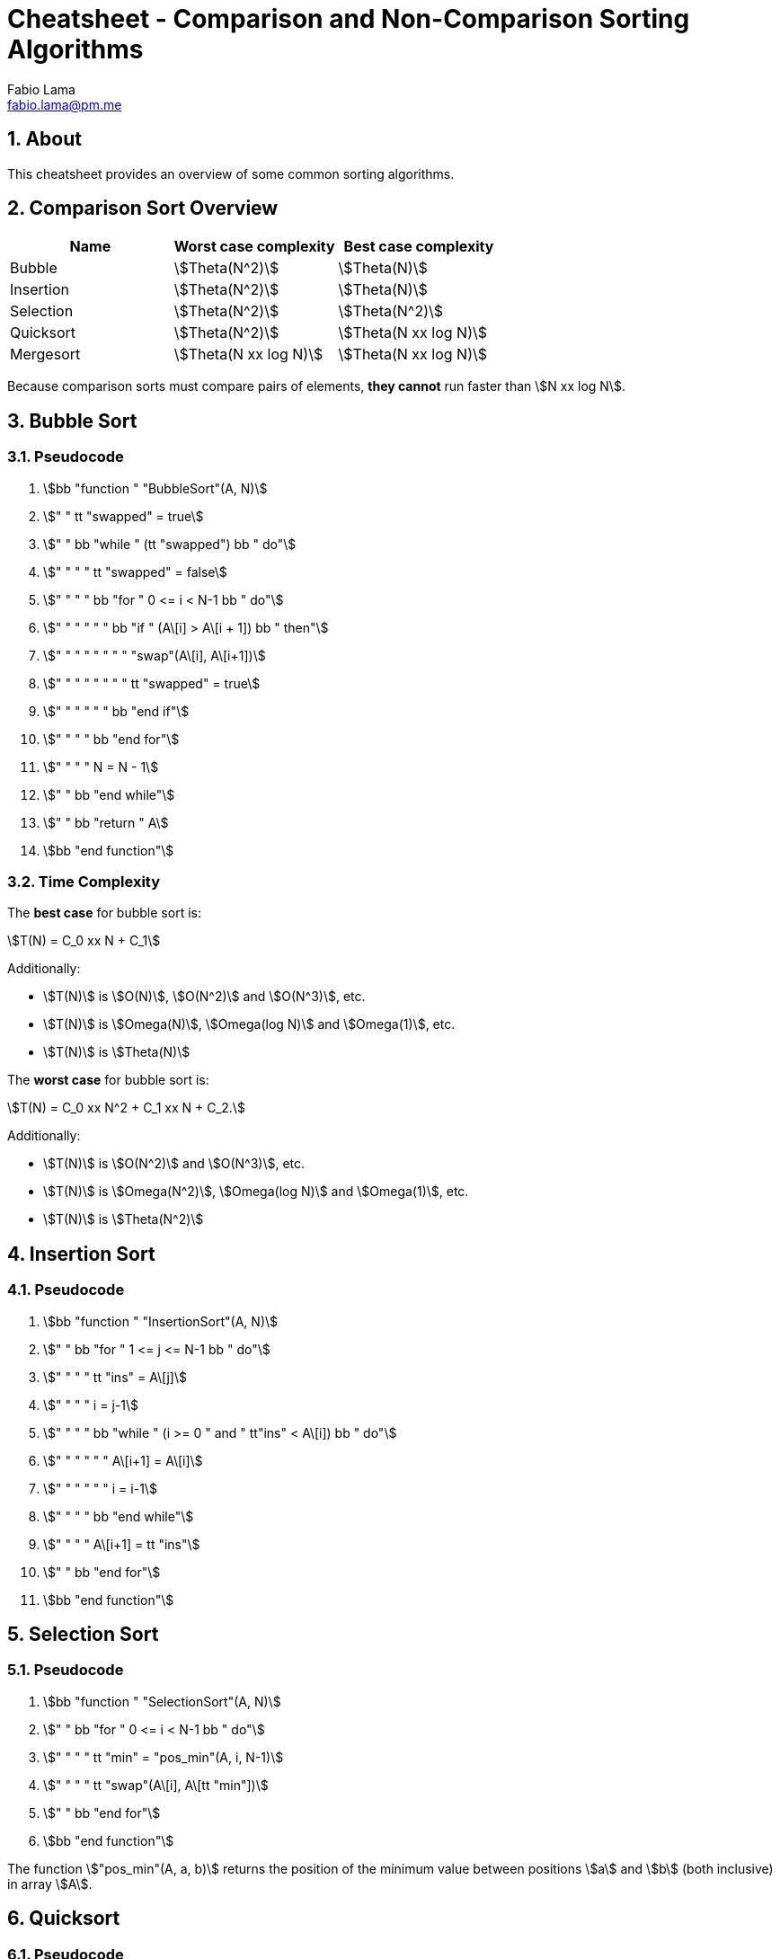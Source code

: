 = Cheatsheet - Comparison and Non-Comparison Sorting Algorithms
Fabio Lama <fabio.lama@pm.me>
:description: Module: CM2035 Algorithms and Data Structures II, started April 2024
:doctype: article
:sectnums: 4
:toclevels: 4
:stem:

## About

This cheatsheet provides an overview of some common sorting algorithms.

## Comparison Sort Overview

|=== 
|Name |Worst case complexity |Best case complexity

|Bubble
|stem:[Theta(N^2)]
|stem:[Theta(N)]

|Insertion
|stem:[Theta(N^2)]
|stem:[Theta(N)]

|Selection
|stem:[Theta(N^2)]
|stem:[Theta(N^2)]

|Quicksort
|stem:[Theta(N^2)]
|stem:[Theta(N xx log N)]

|Mergesort
|stem:[Theta(N xx log N)]
|stem:[Theta(N xx log N)]
|=== 

Because comparison sorts must compare pairs of elements, **they cannot** run
faster than stem:[N xx log N].

## Bubble Sort

### Pseudocode

. stem:[bb "function " "BubbleSort"(A, N)]
. stem:["    " tt "swapped" = true]
. stem:["    " bb "while " (tt "swapped") bb " do"]
. stem:["    " "    " tt "swapped" = false]
. stem:["    " "    " bb "for " 0 <= i < N-1 bb " do"]
. stem:["    " "    " "    " bb "if " (A\[i\] > A\[i + 1\]) bb " then"]
. stem:["    " "    " "    " "    " "swap"(A\[i\], A\[i+1\])]
. stem:["    " "    " "    " "    " tt "swapped" = true]
. stem:["    " "    " "    " bb "end if"]
. stem:["    " "    " bb "end for"]
. stem:["    " "    " N = N - 1]
. stem:["    " bb "end while"]
. stem:["    " bb "return " A]
. stem:[bb "end function"]

### Time Complexity

The **best case** for bubble sort is:

[stem]
++++
T(N) = C_0 xx N + C_1
++++

Additionally:

* stem:[T(N)] is stem:[O(N)], stem:[O(N^2)] and stem:[O(N^3)], etc.
* stem:[T(N)] is stem:[Omega(N)], stem:[Omega(log N)] and stem:[Omega(1)], etc.
* stem:[T(N)] is stem:[Theta(N)]

The **worst case** for bubble sort is:

[stem]
++++
T(N) = C_0 xx N^2 + C_1 xx N + C_2.
++++

Additionally:

* stem:[T(N)] is stem:[O(N^2)] and stem:[O(N^3)], etc.
* stem:[T(N)] is stem:[Omega(N^2)], stem:[Omega(log N)] and stem:[Omega(1)], etc.
* stem:[T(N)] is stem:[Theta(N^2)]

## Insertion Sort

### Pseudocode

. stem:[bb "function " "InsertionSort"(A, N)]
. stem:["    " bb "for " 1 <= j <= N-1 bb " do"]
. stem:["    " "    " tt "ins" = A\[j\]]
. stem:["    " "    " i = j-1]
. stem:["    " "    " bb "while " (i >= 0 " and " tt"ins" < A\[i\]) bb " do"]
. stem:["    " "    " "    " A\[i+1\] = A\[i\]]
. stem:["    " "    " "    " i = i-1]
. stem:["    " "    " bb "end while"]
. stem:["    " "    " A\[i+1\] = tt "ins"]
. stem:["    " bb "end for"]
. stem:[bb "end function"]

## Selection Sort

### Pseudocode

. stem:[bb "function " "SelectionSort"(A, N)]
. stem:["    " bb "for " 0 <= i < N-1 bb " do"]
. stem:["    " "    " tt "min" = "pos_min"(A, i, N-1)]
. stem:["    " "    " tt "swap"(A\[i\], A\[tt "min"\])]
. stem:["    " bb "end for"]
. stem:[bb "end function"]

The function stem:["pos_min"(A, a, b)] returns the position of the minimum value
between positions stem:[a] and stem:[b] (both inclusive) in array stem:[A].

## Quicksort

### Pseudocode

. stem:[bb "function " "Quicksort"(A, tt "low", tt "high")]
. stem:["    " bb "if " tt "low " < tt " high" bb " then"]
. stem:["    " "    " tt "p" = "partition"(A, tt "low", tt "high")]
. stem:["    " "    " "Quicksort"(A, tt "low", tt "p-1")]
. stem:["    " "    " "Quicksort"(A, tt "p+1", tt "high")]
. stem:["    " bb "end if"]
. stem:[bb "end function"]

. stem:[bb "function " "partition"(A, tt "low", tt "high")]
. stem:["    " tt "pivot" = A\[tt "high"\]]
. stem:["    " tt "i" = tt "low" - 1]
. stem:["    " bb "for " tt "j" = tt "low" bb " to " tt "high" - 1 bb " do"]
. stem:["    " "    " bb "if " A\[tt "j"\] < tt "pivot" bb " then"]
. stem:["    " "        " tt "i" = tt "i" + 1]
. stem:["    " "        " tt "swap"(A\[tt "i"\], A\[tt "j"\])]
. stem:["    " bb "end for"]
. stem:["    " tt "swap"(A\[tt "i" + 1\], A\[tt "high"\])]
. stem:["    " bb "return " tt "i" + 1]
. stem:[bb "end function"]

### Explanation

The function stem:[bb "partition"(A, tt "low", tt "high")] selects a pivot element (usually the last element in the current segment of the array). It then rearranges the elements in the array such that all elements less than the pivot are moved to the left of the pivot and all elements greater than or equal to the pivot are moved to the right. The pivot is then placed in its correct position, and the index of the pivot is returned.

## Mergesort

### Pseudocode

. stem:[bb "function " "MergeSort"(A, tt "low", tt "high")]
. stem:["    " bb "if " (tt "low" < tt "high")]
. stem:["    " "    " tt "mid" = tt "low" + "floor"((tt "high" -1) -: 2)]
. stem:["    " "    " "MergeSort"(A, tt "low", tt "mid")]
. stem:["    " "    " "MergeSort"(A, tt "mid" + tt "1ow", tt "high")]
. stem:["    " "    " "Merge"(A, tt "low", tt "mid", tt "high")]
. stem:["    " bb "end if"]
. stem:[bb "end function"]

The function stem:["Merge"] creates two arrays of both halves (left and right)
and then merges them to produce a single, sorted array.

## Radix Sort

### Pseudocode

. stem:[bb "function " "RadixSort"(A, N)]
. stem:["    " tt "max" = "findMax"(A, N)]
. stem:["    " tt "exp" = 1]
. stem:["    " bb "while " tt "max" -: tt "exp" > 0 bb " do"]
. stem:["    " "    " "CountSort"(A, N, tt "exp")]
. stem:["    " "    " tt "exp" = tt "exp" xx 10]
. stem:["    " bb "end while"]
. stem:[bb "end function"]

. stem:[bb "function " "CountSort"(A, N, exp)]
. stem:["    " tt "output" = "new array of size " N]
. stem:["    " tt "count" = "new array of size " 10 " initialized to 0"]
. stem:["    " bb "for " 0 <= i < N bb " do"]
. stem:["    " "    " tt "index" = (A\[i\] -: tt "exp") % 10]
. stem:["    " "    " tt "count"\[tt "index"\] = tt "count"\[tt "index"\] + 1]
. stem:["    " bb "end for"]
. stem:["    " bb "for " 1 <= i < 10 bb " do"]
. stem:["    " "    " tt "count"\[i\] = tt "count"\[i\] + tt "count"\[i - 1\]]
. stem:["    " bb "end for"]
. stem:["    " tt "i" = N - 1]
. stem:["    " bb "while " i >= 0 bb " do"]
. stem:["    " "    " tt "index" = (A\[i\] -: tt "exp") % 10]
. stem:["    " "    " tt "output"\[tt "count"\[tt "index"\] - 1\] = A\[i\]]
. stem:["    " "    " tt "count"\[tt "index"\] = tt "count"\[tt "index"\] - 1]
. stem:["    " "    " i = i - 1]
. stem:["    " bb "end while"]
. stem:["    " bb "for " 0 <= i < N bb " do"]
. stem:["    " "    " A\[i\] = tt "output"\[i\]]
. stem:["    " bb "end for"]
. stem:[bb "end function"]

